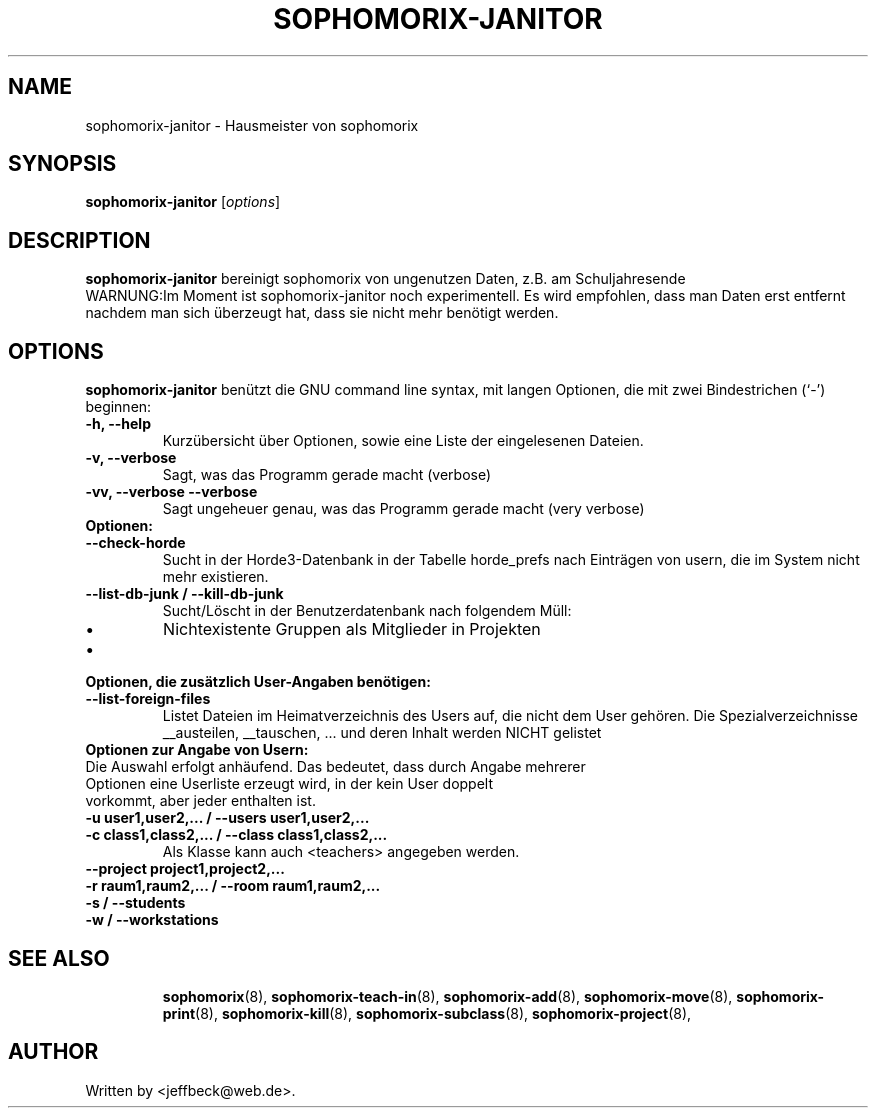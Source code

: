 .\"                                      Hey, EMACS: -*- nroff -*-
.\" First parameter, NAME, should be all caps
.\" Second parameter, SECTION, should be 1-8, maybe w/ subsection
.\" other parameters are allowed: see man(7), man(1)
.TH SOPHOMORIX-JANITOR 8 "October 01, 2013"
.\" Please adjust this date whenever revising the manpage.
.\"
.\" Some roff macros, for reference:
.\" .nh        disable hyphenation
.\" .hy        enable hyphenation
.\" .ad l      left justify
.\" .ad b      justify to both left and right margins
.\" .nf        disable filling
.\" .fi        enable filling
.\" .br        insert line break
.\" .sp <n>    insert n+1 empty lines
.\" for manpage-specific macros, see man(7)
.SH NAME
sophomorix-janitor \- Hausmeister von sophomorix
.SH SYNOPSIS
.B sophomorix-janitor
.RI [ options ]
.br
.SH DESCRIPTION
.B sophomorix-janitor  
bereinigt sophomorix von ungenutzen Daten, z.B. am Schuljahresende
.br
WARNUNG:Im Moment ist sophomorix-janitor noch experimentell. Es wird
empfohlen, dass man Daten erst entfernt nachdem man sich überzeugt
hat, dass sie nicht mehr benötigt werden.
.PP
.SH OPTIONS
.B sophomorix-janitor
benützt die GNU command line syntax, mit langen Optionen, die mit zwei
Bindestrichen (`-') beginnen:
.TP
.B \-h, \-\-help
Kurzübersicht über Optionen, sowie eine Liste der eingelesenen Dateien.
.TP
.B \-v, \-\-verbose
Sagt, was das Programm gerade macht (verbose)
.TP
.B \-vv, \-\-verbose \-\-verbose
Sagt ungeheuer genau, was das Programm gerade macht (very verbose)
.TP
.B Optionen:
.TP
.B --check-horde
Sucht in der Horde3-Datenbank in der Tabelle horde_prefs nach
Einträgen von usern, die im System nicht mehr existieren.
.TP
.B --list-db-junk / --kill-db-junk
Sucht/Löscht in der Benutzerdatenbank nach folgendem Müll:
.IP \[bu] 
Nichtexistente Gruppen als Mitglieder in Projekten
.IP \[bu] 
...
.TP
.B Optionen, die zusätzlich User-Angaben benötigen:
.TP
.B --list-foreign-files
Listet Dateien im Heimatverzeichnis des Users auf, die nicht dem User
gehören. Die Spezialverzeichnisse __austeilen, __tauschen, ... und deren
Inhalt werden NICHT gelistet
.TP
.TP
.B Optionen zur Angabe von Usern:
.TP
Die Auswahl erfolgt anhäufend. Das bedeutet, dass durch Angabe mehrerer Optionen eine Userliste erzeugt wird, in der kein User doppelt vorkommt, aber jeder enthalten ist.
.TP
.B -u user1,user2,... / --users user1,user2,... 
.TP
.B -c class1,class2,... / --class class1,class2,...
Als Klasse kann auch <teachers> angegeben werden.
.TP
.B --project project1,project2,...
.TP
.B -r raum1,raum2,... / --room raum1,raum2,...
.TP
.B -s / --students
.TP
.B -w / --workstations 
.TP
.TP
.SH SEE ALSO
.BR sophomorix (8),
.BR sophomorix-teach-in (8),
.BR sophomorix-add (8),
.BR sophomorix-move (8),
.BR sophomorix-print (8),
.BR sophomorix-kill (8),
.BR sophomorix-subclass (8),
.BR sophomorix-project (8),

.\".BR baz (1).
.\".br
.\"You can see the full options of the Programs by calling for example 
.\".IR "sophomrix-janitor -h" ,
.
.SH AUTHOR
Written by <jeffbeck@web.de>.
